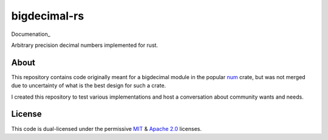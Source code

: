 =============
bigdecimal-rs
=============

|travis-badge| |codecov-badge| |gitter-badge|

Documenation_

Arbitrary precision decimal numbers implemented for rust.


About
-----

This repository contains code originally meant for a bigdecimal module in the
popular num_ crate, but was not merged due to uncertainty of what is the best
design for such a crate.

I created this repository to test various implementations and host a
conversation about community wants and needs.

License
-------

This code is dual-licensed under the permissive MIT_ & `Apache 2.0`_ licenses.


.. _Documentation: https://docs.rs/bigdecimal
.. _num: https://crates.io/crates/num
.. _MIT: https://opensource.org/licenses/MIT
.. _Apache 2.0: https://opensource.org/licenses/Apache-2.0


.. |travis-badge|
    image:: https://travis-ci.org/akubera/bigdecimal-rs.svg?branch=master
      :target: https://travis-ci.org/akubera/bigdecimal-rs
      :alt: Travis-Ci

.. |codecov-badge|
    image:: https://codecov.io/gh/akubera/bigdecimal-rs/branch/master/graph/badge.svg
      :target: https://codecov.io/gh/akubera/bigdecimal-rs
      :alt: CodeCov.io

.. |gitter-badge|
    image:: https://badges.gitter.im/bigdecimal-rs/Lobby.svg
      :target: https://gitter.im/bigdecimal-rs/Lobby?utm_source=badge&utm_medium=badge
      :alt: Gitter
